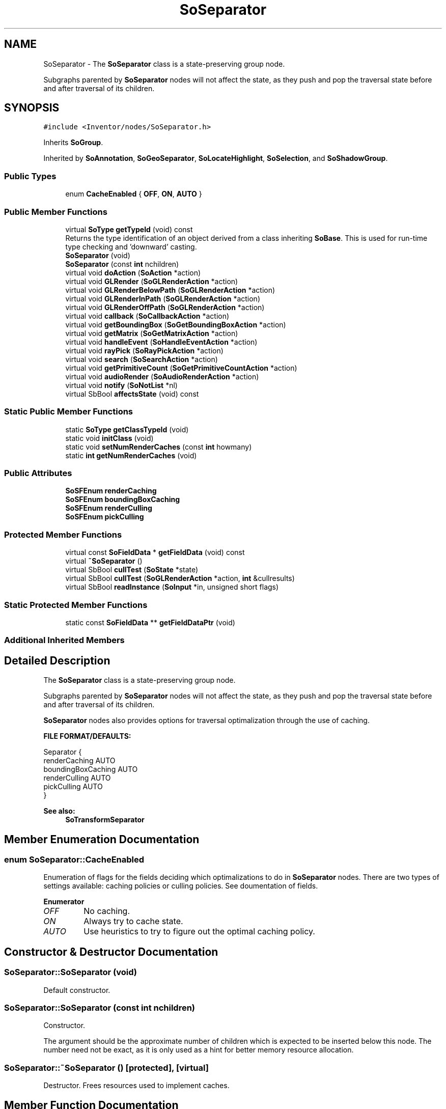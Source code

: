 .TH "SoSeparator" 3 "Sun May 28 2017" "Version 4.0.0a" "Coin" \" -*- nroff -*-
.ad l
.nh
.SH NAME
SoSeparator \- The \fBSoSeparator\fP class is a state-preserving group node\&.
.PP
Subgraphs parented by \fBSoSeparator\fP nodes will not affect the state, as they push and pop the traversal state before and after traversal of its children\&.  

.SH SYNOPSIS
.br
.PP
.PP
\fC#include <Inventor/nodes/SoSeparator\&.h>\fP
.PP
Inherits \fBSoGroup\fP\&.
.PP
Inherited by \fBSoAnnotation\fP, \fBSoGeoSeparator\fP, \fBSoLocateHighlight\fP, \fBSoSelection\fP, and \fBSoShadowGroup\fP\&.
.SS "Public Types"

.in +1c
.ti -1c
.RI "enum \fBCacheEnabled\fP { \fBOFF\fP, \fBON\fP, \fBAUTO\fP }"
.br
.in -1c
.SS "Public Member Functions"

.in +1c
.ti -1c
.RI "virtual \fBSoType\fP \fBgetTypeId\fP (void) const"
.br
.RI "Returns the type identification of an object derived from a class inheriting \fBSoBase\fP\&. This is used for run-time type checking and 'downward' casting\&. "
.ti -1c
.RI "\fBSoSeparator\fP (void)"
.br
.ti -1c
.RI "\fBSoSeparator\fP (const \fBint\fP nchildren)"
.br
.ti -1c
.RI "virtual void \fBdoAction\fP (\fBSoAction\fP *action)"
.br
.ti -1c
.RI "virtual void \fBGLRender\fP (\fBSoGLRenderAction\fP *action)"
.br
.ti -1c
.RI "virtual void \fBGLRenderBelowPath\fP (\fBSoGLRenderAction\fP *action)"
.br
.ti -1c
.RI "virtual void \fBGLRenderInPath\fP (\fBSoGLRenderAction\fP *action)"
.br
.ti -1c
.RI "virtual void \fBGLRenderOffPath\fP (\fBSoGLRenderAction\fP *action)"
.br
.ti -1c
.RI "virtual void \fBcallback\fP (\fBSoCallbackAction\fP *action)"
.br
.ti -1c
.RI "virtual void \fBgetBoundingBox\fP (\fBSoGetBoundingBoxAction\fP *action)"
.br
.ti -1c
.RI "virtual void \fBgetMatrix\fP (\fBSoGetMatrixAction\fP *action)"
.br
.ti -1c
.RI "virtual void \fBhandleEvent\fP (\fBSoHandleEventAction\fP *action)"
.br
.ti -1c
.RI "virtual void \fBrayPick\fP (\fBSoRayPickAction\fP *action)"
.br
.ti -1c
.RI "virtual void \fBsearch\fP (\fBSoSearchAction\fP *action)"
.br
.ti -1c
.RI "virtual void \fBgetPrimitiveCount\fP (\fBSoGetPrimitiveCountAction\fP *action)"
.br
.ti -1c
.RI "virtual void \fBaudioRender\fP (\fBSoAudioRenderAction\fP *action)"
.br
.ti -1c
.RI "virtual void \fBnotify\fP (\fBSoNotList\fP *nl)"
.br
.ti -1c
.RI "virtual SbBool \fBaffectsState\fP (void) const"
.br
.in -1c
.SS "Static Public Member Functions"

.in +1c
.ti -1c
.RI "static \fBSoType\fP \fBgetClassTypeId\fP (void)"
.br
.ti -1c
.RI "static void \fBinitClass\fP (void)"
.br
.ti -1c
.RI "static void \fBsetNumRenderCaches\fP (const \fBint\fP howmany)"
.br
.ti -1c
.RI "static \fBint\fP \fBgetNumRenderCaches\fP (void)"
.br
.in -1c
.SS "Public Attributes"

.in +1c
.ti -1c
.RI "\fBSoSFEnum\fP \fBrenderCaching\fP"
.br
.ti -1c
.RI "\fBSoSFEnum\fP \fBboundingBoxCaching\fP"
.br
.ti -1c
.RI "\fBSoSFEnum\fP \fBrenderCulling\fP"
.br
.ti -1c
.RI "\fBSoSFEnum\fP \fBpickCulling\fP"
.br
.in -1c
.SS "Protected Member Functions"

.in +1c
.ti -1c
.RI "virtual const \fBSoFieldData\fP * \fBgetFieldData\fP (void) const"
.br
.ti -1c
.RI "virtual \fB~SoSeparator\fP ()"
.br
.ti -1c
.RI "virtual SbBool \fBcullTest\fP (\fBSoState\fP *state)"
.br
.ti -1c
.RI "virtual SbBool \fBcullTest\fP (\fBSoGLRenderAction\fP *action, \fBint\fP &cullresults)"
.br
.ti -1c
.RI "virtual SbBool \fBreadInstance\fP (\fBSoInput\fP *in, unsigned short flags)"
.br
.in -1c
.SS "Static Protected Member Functions"

.in +1c
.ti -1c
.RI "static const \fBSoFieldData\fP ** \fBgetFieldDataPtr\fP (void)"
.br
.in -1c
.SS "Additional Inherited Members"
.SH "Detailed Description"
.PP 
The \fBSoSeparator\fP class is a state-preserving group node\&.
.PP
Subgraphs parented by \fBSoSeparator\fP nodes will not affect the state, as they push and pop the traversal state before and after traversal of its children\&. 

\fBSoSeparator\fP nodes also provides options for traversal optimalization through the use of caching\&.
.PP
\fBFILE FORMAT/DEFAULTS:\fP 
.PP
.nf
Separator {
    renderCaching AUTO
    boundingBoxCaching AUTO
    renderCulling AUTO
    pickCulling AUTO
}

.fi
.PP
.PP
\fBSee also:\fP
.RS 4
\fBSoTransformSeparator\fP 
.RE
.PP

.SH "Member Enumeration Documentation"
.PP 
.SS "enum \fBSoSeparator::CacheEnabled\fP"
Enumeration of flags for the fields deciding which optimalizations to do in \fBSoSeparator\fP nodes\&. There are two types of settings available: caching policies or culling policies\&. See doumentation of fields\&. 
.PP
\fBEnumerator\fP
.in +1c
.TP
\fB\fIOFF \fP\fP
No caching\&. 
.TP
\fB\fION \fP\fP
Always try to cache state\&. 
.TP
\fB\fIAUTO \fP\fP
Use heuristics to try to figure out the optimal caching policy\&. 
.SH "Constructor & Destructor Documentation"
.PP 
.SS "SoSeparator::SoSeparator (void)"
Default constructor\&. 
.SS "SoSeparator::SoSeparator (const \fBint\fP nchildren)"
Constructor\&.
.PP
The argument should be the approximate number of children which is expected to be inserted below this node\&. The number need not be exact, as it is only used as a hint for better memory resource allocation\&. 
.SS "SoSeparator::~SoSeparator ()\fC [protected]\fP, \fC [virtual]\fP"
Destructor\&. Frees resources used to implement caches\&. 
.SH "Member Function Documentation"
.PP 
.SS "\fBSoType\fP SoSeparator::getTypeId (void) const\fC [virtual]\fP"

.PP
Returns the type identification of an object derived from a class inheriting \fBSoBase\fP\&. This is used for run-time type checking and 'downward' casting\&. Usage example:
.PP
.PP
.nf
void foo(SoNode * node)
{
  if (node->getTypeId() == SoFile::getClassTypeId()) {
    SoFile * filenode = (SoFile *)node;  // safe downward cast, knows the type
  }
}
.fi
.PP
.PP
For application programmers wanting to extend the library with new nodes, engines, nodekits, draggers or others: this method needs to be overridden in \fIall\fP subclasses\&. This is typically done as part of setting up the full type system for extension classes, which is usually accomplished by using the pre-defined macros available through for instance \fBInventor/nodes/SoSubNode\&.h\fP (SO_NODE_INIT_CLASS and SO_NODE_CONSTRUCTOR for node classes), \fBInventor/engines/SoSubEngine\&.h\fP (for engine classes) and so on\&.
.PP
For more information on writing Coin extensions, see the class documentation of the toplevel superclasses for the various class groups\&. 
.PP
Reimplemented from \fBSoGroup\fP\&.
.PP
Reimplemented in \fBSoExtSelection\fP, \fBSoSelection\fP, \fBSoWWWAnchor\fP, \fBSoGeoSeparator\fP, \fBSoShadowGroup\fP, \fBSoLocateHighlight\fP, and \fBSoAnnotation\fP\&.
.SS "const \fBSoFieldData\fP * SoSeparator::getFieldData (void) const\fC [protected]\fP, \fC [virtual]\fP"
Returns a pointer to the class-wide field data storage object for this instance\&. If no fields are present, returns \fCNULL\fP\&. 
.PP
Reimplemented from \fBSoGroup\fP\&.
.PP
Reimplemented in \fBSoExtSelection\fP, \fBSoSelection\fP, \fBSoWWWAnchor\fP, \fBSoGeoSeparator\fP, \fBSoShadowGroup\fP, \fBSoLocateHighlight\fP, and \fBSoAnnotation\fP\&.
.SS "void SoSeparator::doAction (\fBSoAction\fP * action)\fC [virtual]\fP"
This function performs the typical operation of a node for any action\&. 
.PP
Reimplemented from \fBSoGroup\fP\&.
.SS "void SoSeparator::GLRender (\fBSoGLRenderAction\fP * action)\fC [virtual]\fP"
Action method for the \fBSoGLRenderAction\fP\&.
.PP
This is called during rendering traversals\&. Nodes influencing the rendering state in any way or who wants to throw geometry primitives at OpenGL overrides this method\&. 
.PP
Reimplemented from \fBSoGroup\fP\&.
.PP
Reimplemented in \fBSoAnnotation\fP\&.
.SS "void SoSeparator::GLRenderBelowPath (\fBSoGLRenderAction\fP * action)\fC [virtual]\fP"
SGI Open Inventor v2\&.1 obsoleted support for \fBSoGLRenderAction::addMethod()\fP\&. Instead, \fBGLRender()\fP might be called directly, and to optimize traversal, the \fBSoSeparator\fP node calls GLRenderBelowPath whenever the path code is BELOW_PATH or NO_PATH (path code is guaranteed not to change)\&. To be compatible with SGI's Inventor (and thereby also TGS') we have chosen to follow their implementation in this respect\&.
.PP
\fBSoSeparator::GLRenderBelowPath()\fP do not traverse its children using \fBSoChildList::traverse()\fP, but calls \fBGLRenderBelowPath()\fP directly for all its children\&. 
.PP
Reimplemented from \fBSoNode\fP\&.
.PP
Reimplemented in \fBSoExtSelection\fP, \fBSoShadowGroup\fP, \fBSoLocateHighlight\fP, \fBSoGeoSeparator\fP, and \fBSoAnnotation\fP\&.
.SS "void SoSeparator::GLRenderInPath (\fBSoGLRenderAction\fP * action)\fC [virtual]\fP"
Implements the SoAction::IN_PATH traversal method for the rendering action\&. 
.PP
Reimplemented from \fBSoNode\fP\&.
.PP
Reimplemented in \fBSoShadowGroup\fP, \fBSoLocateHighlight\fP, \fBSoGeoSeparator\fP, and \fBSoAnnotation\fP\&.
.SS "void SoSeparator::GLRenderOffPath (\fBSoGLRenderAction\fP * action)\fC [virtual]\fP"
Implements the SoAction::OFF_PATH traversal method for the rendering action\&. 
.PP
Reimplemented from \fBSoNode\fP\&.
.PP
Reimplemented in \fBSoAnnotation\fP\&.
.SS "void SoSeparator::callback (\fBSoCallbackAction\fP * action)\fC [virtual]\fP"
Action method for \fBSoCallbackAction\fP\&.
.PP
Simply updates the state according to how the node behaves for the render action, so the application programmer can use the \fBSoCallbackAction\fP for extracting information about the scene graph\&. 
.PP
Reimplemented from \fBSoGroup\fP\&.
.PP
Reimplemented in \fBSoGeoSeparator\fP\&.
.SS "void SoSeparator::getBoundingBox (\fBSoGetBoundingBoxAction\fP * action)\fC [virtual]\fP"
Action method for the \fBSoGetBoundingBoxAction\fP\&.
.PP
Calculates bounding box and center coordinates for node and modifies the values of the \fIaction\fP to encompass the bounding box for this node and to shift the center point for the scene more towards the one for this node\&.
.PP
Nodes influencing how geometry nodes calculates their bounding box also overrides this method to change the relevant state variables\&. 
.PP
Reimplemented from \fBSoGroup\fP\&.
.PP
Reimplemented in \fBSoGeoSeparator\fP\&.
.SS "void SoSeparator::getMatrix (\fBSoGetMatrixAction\fP * action)\fC [virtual]\fP"
Action method for \fBSoGetMatrixAction\fP\&.
.PP
Updates \fIaction\fP by accumulating with the transformation matrix of this node (if any)\&. 
.PP
Reimplemented from \fBSoGroup\fP\&.
.PP
Reimplemented in \fBSoGeoSeparator\fP\&.
.SS "void SoSeparator::handleEvent (\fBSoHandleEventAction\fP * action)\fC [virtual]\fP"
Action method for \fBSoHandleEventAction\fP\&.
.PP
Inspects the event data from \fIaction\fP, and processes it if it is something which this node should react to\&.
.PP
Nodes influencing relevant state variables for how event handling is done also overrides this method\&. 
.PP
Reimplemented from \fBSoGroup\fP\&.
.PP
Reimplemented in \fBSoExtSelection\fP, \fBSoSelection\fP, \fBSoWWWAnchor\fP, and \fBSoLocateHighlight\fP\&.
.SS "void SoSeparator::rayPick (\fBSoRayPickAction\fP * action)\fC [virtual]\fP"
Action method for \fBSoRayPickAction\fP\&.
.PP
Checks the ray specification of the \fIaction\fP and tests for intersection with the data of the node\&.
.PP
Nodes influencing relevant state variables for how picking is done also overrides this method\&. 
.PP
Reimplemented from \fBSoNode\fP\&.
.PP
Reimplemented in \fBSoGeoSeparator\fP\&.
.SS "void SoSeparator::search (\fBSoSearchAction\fP * action)\fC [virtual]\fP"
Action method for \fBSoSearchAction\fP\&.
.PP
Compares the search criteria from the \fIaction\fP to see if this node is a match\&. Searching is done by matching up \fIall\fP criteria set up in the \fBSoSearchAction\fP -- if \fIany\fP of the requested criteria is a miss, the search is not deemed successful for the node\&.
.PP
\fBSee also:\fP
.RS 4
\fBSoSearchAction\fP 
.RE
.PP

.PP
Reimplemented from \fBSoGroup\fP\&.
.SS "void SoSeparator::getPrimitiveCount (\fBSoGetPrimitiveCountAction\fP * action)\fC [virtual]\fP"
Action method for the \fBSoGetPrimitiveCountAction\fP\&.
.PP
Calculates the number of triangle, line segment and point primitives for the node and adds these to the counters of the \fIaction\fP\&.
.PP
Nodes influencing how geometry nodes calculates their primitive count also overrides this method to change the relevant state variables\&. 
.PP
Reimplemented from \fBSoGroup\fP\&.
.PP
Reimplemented in \fBSoGeoSeparator\fP\&.
.SS "void SoSeparator::audioRender (\fBSoAudioRenderAction\fP * action)\fC [virtual]\fP"
Action method for \fBSoAudioRenderAction\fP\&.
.PP
Does common processing for \fBSoAudioRenderAction\fP \fIaction\fP instances\&. 
.PP
Reimplemented from \fBSoGroup\fP\&.
.SS "void SoSeparator::notify (\fBSoNotList\fP * l)\fC [virtual]\fP"
Notifies all auditors for this instance when changes are made\&. 
.PP
Reimplemented from \fBSoNode\fP\&.
.PP
Reimplemented in \fBSoShadowGroup\fP\&.
.SS "void SoSeparator::setNumRenderCaches (const \fBint\fP howmany)\fC [static]\fP"
Set the maximum number of caches that \fBSoSeparator\fP nodes may allocate for render caching\&.
.PP
This is a global value which will be used for all \fBSoSeparator\fP nodes, but the value indicate the maximum number \fIper\fP \fBSoSeparator\fP node\&.
.PP
More caches might give better performance, but will use more memory\&. The built-in default value is 2\&.
.PP
The value can also be changed globally by setting the host system's environment variable IV_SEPARATOR_MAX_CACHES to the wanted number\&. This is primarily meant as an aid during debugging, to make it easy to turn off rendercaching completely (by setting 'IV_SEPARATOR_MAX_CACHES=0') without having to change any application code\&. 
.SS "\fBint\fP SoSeparator::getNumRenderCaches (void)\fC [static]\fP"
Returns maximum number of caches \fBSoSeparator\fP nodes are allowed to use for render caching\&.
.PP
\fBSee also:\fP
.RS 4
\fBsetNumRenderCaches()\fP 
.RE
.PP

.SS "SbBool SoSeparator::affectsState (void) const\fC [virtual]\fP"
Returns \fCTRUE\fP if the node could have any effect on the state during traversal\&.
.PP
If it returns \fCFALSE\fP, no data in the traversal-state will change from the pre-traversal state to the post-traversal state\&. The \fBSoSeparator\fP node will for instance return \fCFALSE\fP, as it pushes and pops the state before and after traversal of its children\&. All \fBSoShape\fP nodes will also return \fCFALSE\fP, as just pushing out geometry data to the rendering engine won't affect the actual rendering state\&.
.PP
The default method returns \fCTRUE\fP, on a 'better safe than sorry' philosophy\&. 
.PP
Reimplemented from \fBSoNode\fP\&.
.SS "SbBool SoSeparator::cullTest (\fBSoState\fP * state)\fC [protected]\fP, \fC [virtual]\fP"
Internal method which do view frustum culling\&. For now, view frustum culling is performed if the renderCulling field is \fCAUTO\fP or \fCON\fP, and the bounding box cache is valid\&.
.PP
Returns \fCTRUE\fP if this separator is outside view frustum, \fCFALSE\fP if inside\&. 
.SS "SbBool SoSeparator::cullTest (\fBSoGLRenderAction\fP * action, \fBint\fP & cullresults)\fC [protected]\fP, \fC [virtual]\fP"
This is an internal Open Inventor method\&. We've implemented view frustum culling in a different manner\&. Let us know if you need this function, and we'll consider implementing it\&. 
.SS "SbBool SoSeparator::readInstance (\fBSoInput\fP * in, unsigned short flags)\fC [protected]\fP, \fC [virtual]\fP"
This method is mainly intended for internal use during file import operations\&.
.PP
It reads a definition of an instance from the input stream \fIin\fP\&. The input stream state points to the start of a serialized / persistant representation of an instance of this class type\&.
.PP
\fCTRUE\fP or \fCFALSE\fP is returned, depending on if the instantiation and configuration of the new object of this class type went ok or not\&. The import process should be robust and handle corrupted input streams by returning \fCFALSE\fP\&.
.PP
\fIflags\fP is used internally during binary import when reading user extension nodes, group nodes or engines\&. 
.PP
Reimplemented from \fBSoGroup\fP\&.
.SH "Member Data Documentation"
.PP 
.SS "\fBSoSFEnum\fP SoSeparator::renderCaching"
Policy for caching of rendering instructions for faster execution\&. This will typically use the OpenGL \fIdisplaylist\fP mechanism\&.
.PP
Default value is \fBSoSeparator::AUTO\fP\&.
.PP
If you know that some parts of your scene will never change, rendering might happen faster if you explicitly set this field to \fBSoSeparator::ON\fP\&. If you on the other hand know that parts of the scene will change a lot (like for every redraw), it will be beneficial to set this field to \fBSoSeparator::OFF\fP for the top-level separator node of this (sub)graph\&.
.PP
Usually the default setting of \fCAUTO\fP will handle any scene very well\&. The advantages that \fIcan\fP be had from setting \fBSoSeparator::renderCaching\fP to \fCON\fP are:
.PP
.PD 0
.IP "\(bu" 2
If you positively know that the geometry under the \fBSoSeparator\fP is static, you get the cache set up right away\&.
.PP
Otherwise, the code in Coin will do a bit of testing and decide by some heuristics whether or not to enable it\&. That will make the rendering be a tiny bit slower right after start-up than with renderCaching set to \fCON\fP\&.
.PP
(The slow-down should hardly be noticable, though, so we don't advice application programmers to do this\&.) 
.PP

.IP "\(bu" 2
For many of the shape nodes that can contain many basic primitives, like e\&.g\&. \fBSoFaceSet\fP, \fBSoIndexedFaceSet\fP, \fBSoLineSet\fP, etc etc, there is an internal threshold for how many primitives a node can contain before we don't do caching when \fBSoSeparator::renderCaching\fP is set to \fCAUTO\fP\&.
.PP
The reason we do this is because OpenGL renderlists can potentially suck up a lot of memory resources on the graphics card\&.
.PP
But if you know that it will be advantageous on your particular platform, you can override this by setting \fBSoSeparator::renderCaching\fP equal to \fCON\fP\&.
.PP
(We don't advice application programmers to do this either\&. A better solution in these cases would simply be to get in touch with SIM and describe the platform and the problem, and we could integrate a proper fix into Coin\&.)  
.PP
.PP
There are good reasons for setting renderCaching to \fCOFF\fP, like when you know the geometry will be changing a lot\&. Still, Coin should work fairly well without even this optimization\&. (If renderCaching is \fCAUTO\fP over a sub-graph with changing geometry or other cache smashing nodes, the caching heuristics will stop the \fBSoSeparator\fP node from trying to make caches -- at least after a few tries has been made and failed\&.)
.PP
The short story about how auto-caching works is as follows:
.PP
.PD 0
.IP "\(bu" 2
For vertex-based shapes with fewer than 100 triangles and where the geometry is detected to be fairly static, caching is enabled\&.
.PP

.IP "\(bu" 2
For shapes with more than 1000 trangles, it is disabled, to avoid spending too much of the on-board graphics card's memory resources\&.
.PP

.IP "\(bu" 2
For shapes with between 100 and 1000 shapes, displaylist caching will be turned on if our heuristics decides that the geometry can be considered static\&.
.PP

.PP
.PP
The maximum threshold (of 1000) is higher when doing remote rendering (as when rendering from one X11-based system to another)\&.
.PP
Disabling the displaylist caching takes precedence over enabling, so if you have an \fBSoSeparator\fP with a shape with more than 1000 triangles and a shape with fewer than 100 triangles, caching will be disabled for the \fBSoSeparator\fP\&.
.PP
It's possible to tune the limits using some environment variables:
.PP
.PD 0
.IP "\(bu" 2
\fCCOIN_AUTOCACHE_LOCAL_MIN\fP can be used to change the enable-caching limit, while \fCCOIN_AUTOCACHE_LOCAL_MAX\fP controls the disable-caching limit\&.
.PP

.IP "\(bu" 2
The corresponding variables for remote rendering are \fCCOIN_AUTOCACHE_REMOTE_MIN\fP and \fCCOIN_AUTOCACHE_REMOTE_MAX\fP\&.
.PP

.PP

.SS "\fBSoSFEnum\fP SoSeparator::boundingBoxCaching"
Policy for caching bounding box calculations\&. Default value is \fBSoSeparator::AUTO\fP\&.
.PP
See also documentation for \fBSoSeparator::renderCaching\fP\&. 
.SS "\fBSoSFEnum\fP SoSeparator::renderCulling"
Policy for doing viewport culling during rendering traversals\&. Default value is \fBSoSeparator::AUTO\fP\&.
.PP
When the render culling is turned off for Coin, it will be left to be done for the underlying immediate mode rendering library\&. This will often be faster than doing culling from within Coin, so be careful to monitor the change in execution speed if setting this field to \fBSoSeparator::ON\fP\&.
.PP
See also documentation for \fBSoSeparator::renderCaching\fP\&. 
.SS "\fBSoSFEnum\fP SoSeparator::pickCulling"
Policy for doing viewport culling during pick traversals\&. Default value is \fBSoSeparator::AUTO\fP\&.
.PP
See documentation for \fBSoSeparator::renderCulling\fP\&. 

.SH "Author"
.PP 
Generated automatically by Doxygen for Coin from the source code\&.
